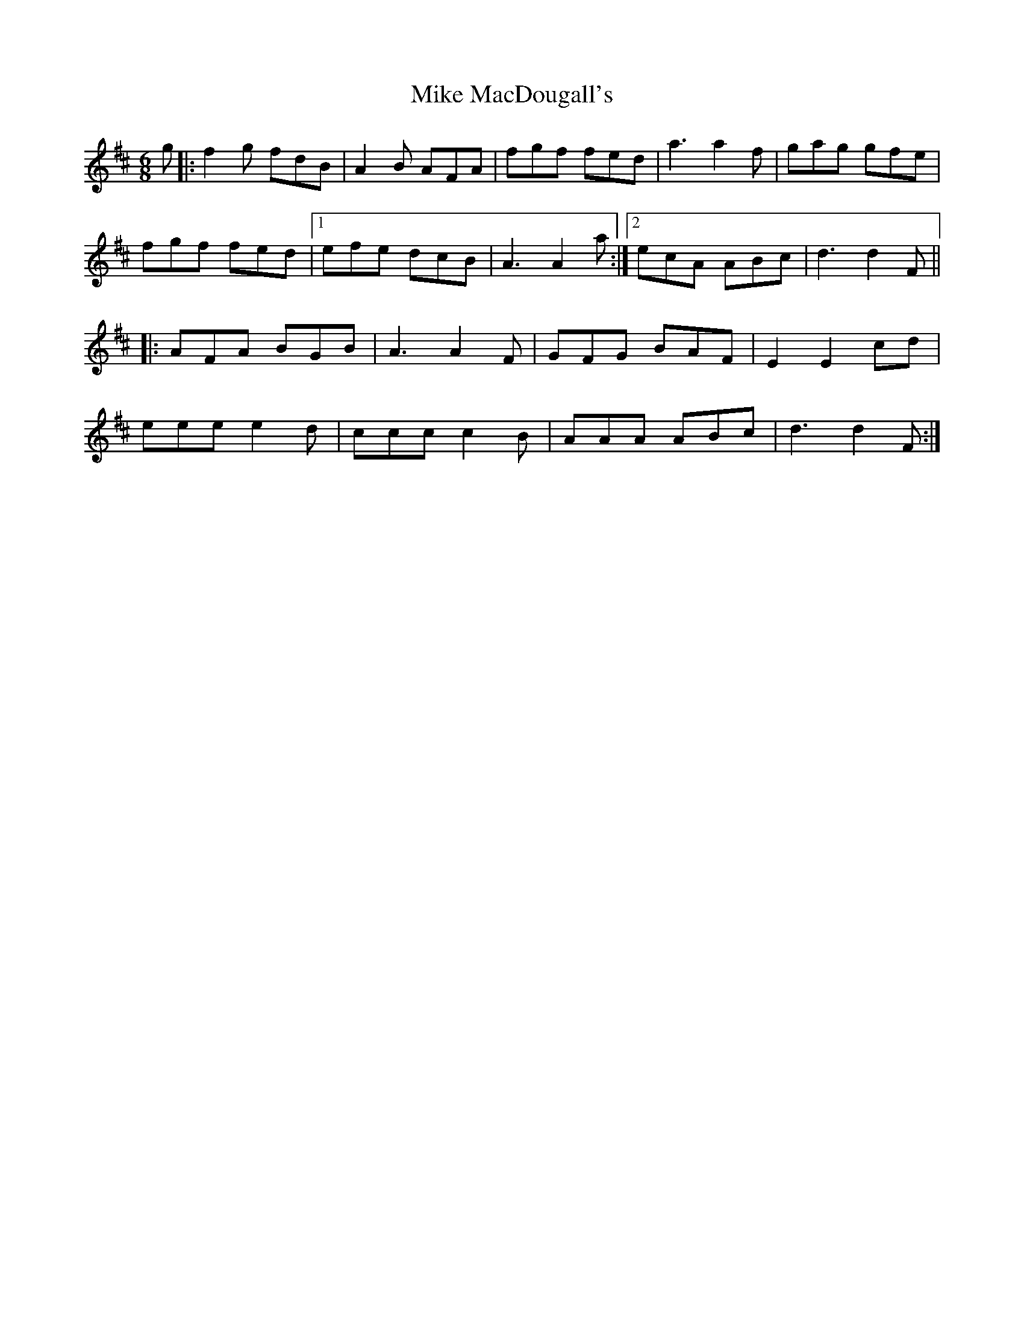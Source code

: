 X: 26721
T: Mike MacDougall's
R: jig
M: 6/8
K: Dmajor
g|:f2g fdB|A2 B AFA|fgf fed|a3a2 f|gag gfe|
fgf fed|1 efe dcB|A3 A2a:|2 ecA ABc|d3 d2F||
|:AFA BGB|A3 A2F|GFG BAF|E2 E2 cd|
eee e2d|ccc c2 B|AAA ABc|d3 d2F:|

